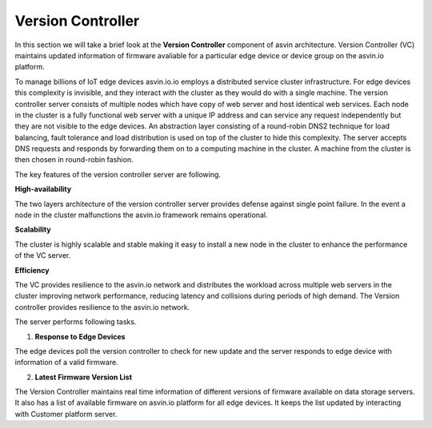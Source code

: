 ==================
Version Controller
==================

In this section we will take a brief look at the **Version Controller** component of asvin architecture. 
Version Controller (VC) maintains updated information of firmware avaliable for a particular 
edge device or device group on the asvin.io platform.

.. image:: ../images/asvinarchitecture-vc.png
        :alt: asvin VC 
        :width: 800pt
        :align: center


To manage billions of IoT edge devices asvin.io.io employs a distributed service cluster infrastructure.
For edge devices this complexity is invisible, and they interact with the cluster as they would do with a
single machine. The version controller server consists of multiple nodes which have copy of web server and
host identical web services. Each node in the cluster is a fully functional web server with a unique 
IP address and can service any request independently but they are not visible to the edge devices. 
An abstraction layer consisting of a round-robin DNS2 technique for load balancing, fault tolerance and 
load distribution is used on top of the cluster to hide this complexity. The server accepts DNS requests and 
responds by forwarding them on to a computing machine in the cluster. 
A machine from the cluster is then chosen in round-robin fashion.

The key features of the version controller server are following.

**High-availability**

The two layers architecture of the version controller server provides defense against single point failure. 
In the event a node in the cluster malfunctions the asvin.io framework remains operational.

**Scalability**

The cluster is highly scalable and stable making it easy to install a new node in the cluster 
to enhance the performance of the VC server. 

**Efficiency**

The VC provides resilience to the asvin.io network and distributes the workload across multiple web servers 
in the cluster improving network performance, reducing latency and collisions during periods of high demand. 
The Version controller provides resilience to the asvin.io network. 

The server performs following tasks.

1. **Response to Edge Devices**

The edge devices poll the version controller to check for new update and the server responds to edge device with information 
of a valid firmware.

2. **Latest Firmware Version List**

The Version Controller maintains real time information of different versions of firmware available on data storage servers. 
It also has a list of available firmware on asvin.io platform for all edge devices. It keeps the list updated by
interacting with Customer platform server.